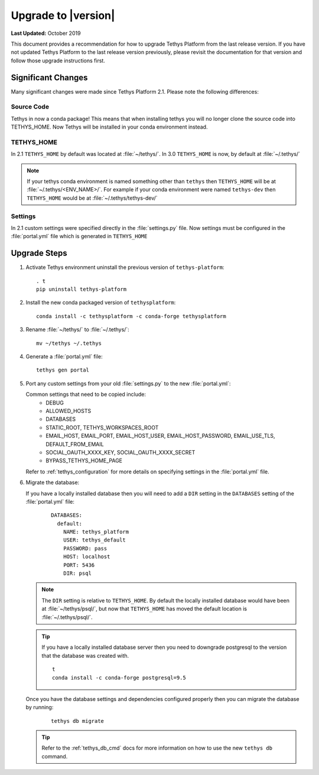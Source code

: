 .. _update_tethys:

********************
Upgrade to |version|
********************

**Last Updated:** October 2019

This document provides a recommendation for how to upgrade Tethys Platform from the last release version. If you have not updated Tethys Platform to the last release version previously, please revisit the documentation for that version and follow those upgrade instructions first.


Significant Changes
===================

Many significant changes were made since Tethys Platform 2.1. Please note the following differences:

Source Code
-----------

Tethys in now a conda package! This means that when installing tethys you will no longer clone the source code into TETHYS_HOME. Now Tethys will be installed in your conda environment instead.

TETHYS_HOME
-----------

In 2.1 ``TETHYS_HOME`` by default was located at :file:`~/tethys/`. In 3.0 ``TETHYS_HOME`` is now, by default at :file:`~/.tethys/`

.. note::

  If your tethys conda environment is named something other than ``tethys`` then ``TETHYS_HOME`` will be at :file:`~/.tethys/<ENV_NAME>/`. For example if your conda environment were named ``tethys-dev`` then ``TETHYS_HOME`` would be at :file:`~/.tethys/tethys-dev/`

Settings
--------

In 2.1 custom settings were specified directly in the :file:`settings.py` file. Now settings must be configured in the :file:`portal.yml` file which is generated in ``TETHYS_HOME``



Upgrade Steps
=============

1. Activate Tethys environment uninstall the previous version of ``tethys-platform``::

    . t
    pip uninstall tethys-platform

2. Install the new conda packaged version of ``tethysplatform``::

    conda install -c tethysplatform -c conda-forge tethysplatform


3. Rename :file:`~/tethys/` to :file:`~/.tethys/`::

    mv ~/tethys ~/.tethys

4. Generate a :file:`portal.yml` file::

    tethys gen portal


5.  Port any custom settings from your old :file:`settings.py` to the new :file:`portal.yml`:

    Common settings that need to be copied include:
      * DEBUG
      * ALLOWED_HOSTS
      * DATABASES
      * STATIC_ROOT, TETHYS_WORKSPACES_ROOT
      * EMAIL_HOST, EMAIL_PORT, EMAIL_HOST_USER, EMAIL_HOST_PASSWORD, EMAIL_USE_TLS, DEFAULT_FROM_EMAIL
      * SOCIAL_OAUTH_XXXX_KEY, SOCIAL_OAUTH_XXXX_SECRET
      * BYPASS_TETHYS_HOME_PAGE

    Refer to :ref:`tethys_configuration` for more details on specifying settings in the :file:`portal.yml` file.

6.  Migrate the database:

    If you have a locally installed database then you will need to add a ``DIR`` setting in the ``DATABASES`` setting of the :file:`portal.yml` file:
      ::

        DATABASES:
          default:
            NAME: tethys_platform
            USER: tethys_default
            PASSWORD: pass
            HOST: localhost
            PORT: 5436
            DIR: psql

    .. note::

      The ``DIR`` setting is relative to ``TETHYS_HOME``. By default the locally installed database would have been at :file:`~/tethys/psql/`, but now that ``TETHYS_HOME`` has moved the default location is :file:`~/.tethys/psql/`.

    .. tip::

      If you have a locally installed database server then you need to downgrade postgresql to the version that the database was created with.
      ::

        t
        conda install -c conda-forge postgresql=9.5

    Once you have the database settings and dependencies configured properly then you can migrate the database by running:
      ::

        tethys db migrate


    .. tip::

      Refer to the :ref:`tethys_db_cmd` docs for more information on how to use the new ``tethys db`` command.
